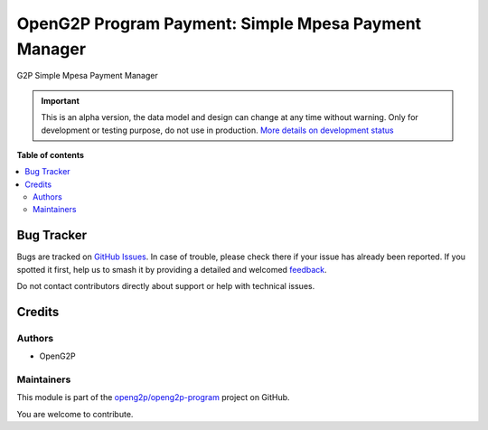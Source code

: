 =====================================================
OpenG2P Program Payment: Simple Mpesa Payment Manager
=====================================================

.. 
   !!!!!!!!!!!!!!!!!!!!!!!!!!!!!!!!!!!!!!!!!!!!!!!!!!!!
   !! This file is generated by oca-gen-addon-readme !!
   !! changes will be overwritten.                   !!
   !!!!!!!!!!!!!!!!!!!!!!!!!!!!!!!!!!!!!!!!!!!!!!!!!!!!
   !! source digest: sha256:1b412d2330052ab1ff462ae87862db67b8a1977e7d291681597a694ad609a4e4
   !!!!!!!!!!!!!!!!!!!!!!!!!!!!!!!!!!!!!!!!!!!!!!!!!!!!

.. |badge1| image:: https://img.shields.io/badge/maturity-Alpha-red.png
    :target: https://odoo-community.org/page/development-status
    :alt: Alpha
.. |badge2| image:: https://img.shields.io/badge/github-openg2p%2Fopeng2p--program-lightgray.png?logo=github
    :target: https://github.com/openg2p/openg2p-program/tree/17.0/g2p_payment_simple_mpesa
    :alt: openg2p/openg2p-program

|badge1| |badge2|

G2P Simple Mpesa Payment Manager

.. IMPORTANT::
   This is an alpha version, the data model and design can change at any time without warning.
   Only for development or testing purpose, do not use in production.
   `More details on development status <https://odoo-community.org/page/development-status>`_

**Table of contents**

.. contents::
   :local:

Bug Tracker
===========

Bugs are tracked on `GitHub Issues <https://github.com/openg2p/openg2p-program/issues>`_.
In case of trouble, please check there if your issue has already been reported.
If you spotted it first, help us to smash it by providing a detailed and welcomed
`feedback <https://github.com/openg2p/openg2p-program/issues/new?body=module:%20g2p_payment_simple_mpesa%0Aversion:%2017.0%0A%0A**Steps%20to%20reproduce**%0A-%20...%0A%0A**Current%20behavior**%0A%0A**Expected%20behavior**>`_.

Do not contact contributors directly about support or help with technical issues.

Credits
=======

Authors
-------

* OpenG2P

Maintainers
-----------

This module is part of the `openg2p/openg2p-program <https://github.com/openg2p/openg2p-program/tree/17.0/g2p_payment_simple_mpesa>`_ project on GitHub.

You are welcome to contribute.
